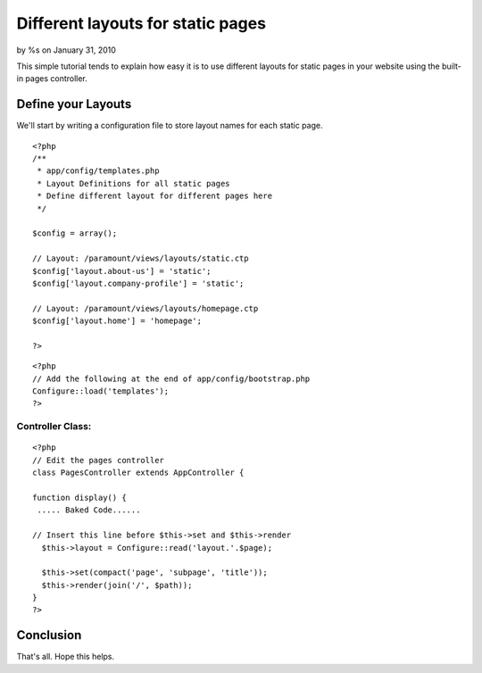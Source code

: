 

Different layouts for static pages
==================================

by %s on January 31, 2010

This simple tutorial tends to explain how easy it is to use different
layouts for static pages in your website using the built-in pages
controller.


Define your Layouts
~~~~~~~~~~~~~~~~~~~
We'll start by writing a configuration file to store layout names for
each static page.

::

    
    <?php
    /**
     * app/config/templates.php
     * Layout Definitions for all static pages
     * Define different layout for different pages here
     */
        
    $config = array();
    
    // Layout: /paramount/views/layouts/static.ctp 
    $config['layout.about-us'] = 'static';
    $config['layout.company-profile'] = 'static';
    
    // Layout: /paramount/views/layouts/homepage.ctp 
    $config['layout.home'] = 'homepage';
    
    ?>



::

    
    <?php
    // Add the following at the end of app/config/bootstrap.php
    Configure::load('templates');
    ?>



Controller Class:
`````````````````

::

    <?php 
    // Edit the pages controller
    class PagesController extends AppController {
    
    function display() {
     ..... Baked Code......
    
    // Insert this line before $this->set and $this->render
      $this->layout = Configure::read('layout.'.$page);
    
      $this->set(compact('page', 'subpage', 'title'));
      $this->render(join('/', $path));
    }
    ?>



Conclusion
~~~~~~~~~~
That's all. Hope this helps.

.. meta::
    :title: Different layouts for static pages
    :description: CakePHP Article related to pages controller,static pages,Tutorials
    :keywords: pages controller,static pages,Tutorials
    :copyright: Copyright 2010 
    :category: tutorials

